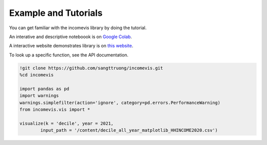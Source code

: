 Example and Tutorials
=====================

You can get familiar with the incomevis library by doing the tutorial.

An interative and descriptive noteboook is on `Google Colab <https://colab.research.google.com/drive/1oebYZsoDHM8e0urOedVfjimrjvrxR-nY?usp=sharing>`_.

A interactive website demonstrates library is on `this website <https://research.depauw.edu/econ/incomevis/>`_.

To look up a specific function, see the API documentation.

.. code-block:: python

  !git clone https://github.com/sangttruong/incomevis.git
  %cd incomevis

  import pandas as pd
  import warnings
  warnings.simplefilter(action='ignore', category=pd.errors.PerformanceWarning)
  from incomevis.vis import *
  
  visualize(k = 'decile', year = 2021,
          input_path = '/content/decile_all_year_matplotlib_HHINCOME2020.csv')
